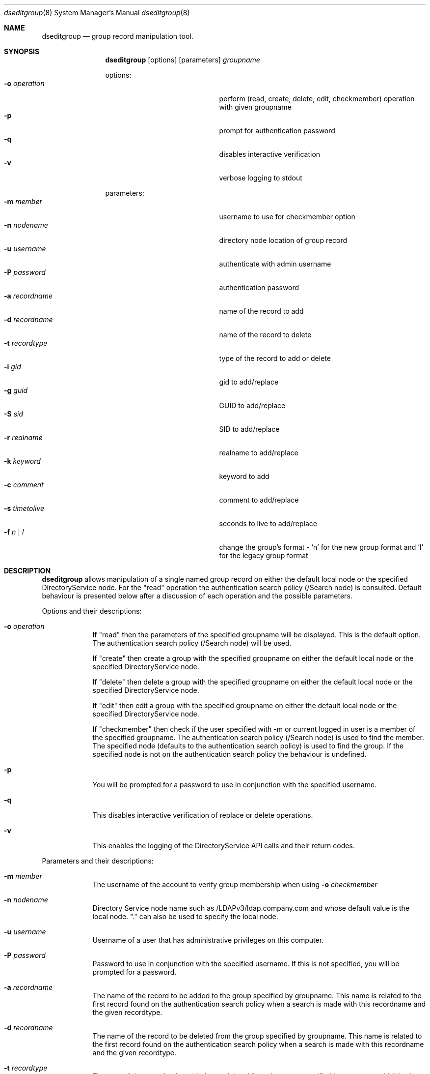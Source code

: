 .\"Modified from man(1) of FreeBSD, the NetBSD mdoc.template, and mdoc.samples.
.\"See Also:
.\"man mdoc.samples for a complete listing of options
.\"man mdoc for the short list of editing options
.\"/usr/share/misc/mdoc.template
.Dd March 01 2004               \" DATE 
.Dt dseditgroup 8      \" Program name and manual section number 
.Os Mac OS X
.Sh NAME                 \" Section Header - required - don't modify 
.Nm dseditgroup
.Nd group record manipulation tool.
.Sh SYNOPSIS             \" Section Header - required - don't modify
.Nm
.Op options
.Op parameters
.Ar groupname
.Pp
options:
.Bl -tag -width "1234567890123" -compact -offset indent
.It Fl o Ar operation
perform (read, create, delete, edit, checkmember) operation with given groupname
.It Fl p
prompt for authentication password
.It Fl q
disables interactive verification
.It Fl v
verbose logging to stdout
.El
.Pp
parameters:
.Bl -tag -width "1234567890123" -compact -offset indent
.It Fl m Ar member
username to use for checkmember option
.It Fl n Ar nodename
directory node location of group record
.It Fl u Ar username
authenticate with admin username
.It Fl P Ar password
authentication password
.It Fl a Ar recordname
name of the record to add
.It Fl d Ar recordname
name of the record to delete
.It Fl t Ar recordtype
type of the record to add or delete
.It Fl i Ar gid
gid to add/replace
.It Fl g Ar guid
GUID to add/replace
.It Fl S Ar sid
SID to add/replace
.It Fl r Ar realname
realname to add/replace
.It Fl k Ar keyword
keyword to add
.It Fl c Ar comment
comment to add/replace
.It Fl s Ar timetolive
seconds to live to add/replace
.It Fl f Ar n | l
change the group's format - 'n' for the new group format and 'l' for the legacy group format
.El
.Pp
.Sh DESCRIPTION          \" Section Header - required - don't modify
.Nm
allows manipulation of a single named group record on either the default local node or the specified DirectoryService node. For the "read" operation the authentication search policy (/Search node) is consulted. Default behaviour is presented below after a discussion of each operation and the possible parameters.
.Pp                      \" Inserts a space
Options and their descriptions:
.Bl -tag -width -indent  \" Differs from above in tag removed 
.It Fl o Ar operation
If "read" then the parameters of the specified groupname will be displayed. This is the default option. The authentication search policy (/Search node) will be used.
.Pp
If "create" then create a group with the specified groupname on either the default local node or the specified DirectoryService node.
.Pp
If "delete" then delete a group with the specified groupname on either the default local node or the specified DirectoryService node.
.Pp
If "edit" then edit a group with the specified groupname on either the default local node or the specified DirectoryService node.
.Pp
If "checkmember" then check if the user specified with -m or current logged in user is a member of the specified groupname. The authentication search policy (/Search node) is used to find the member. The specified node (defaults to the authentication search policy) is used to find the group. If the specified node is not on the authentication search policy the behaviour is undefined. 
.It Fl p
You will be prompted for a password to use in conjunction with the specified username.
.It Fl q
This disables interactive verification of replace or delete operations.
.It Fl v
This enables the logging of the DirectoryService API calls and their return codes.
.El                      \" Ends the list
.Pp                      \" Inserts a space
Parameters and their descriptions:
.Bl -tag -width -indent  \" Differs from above in tag removed 
.It Fl m Ar member
The username of the account to verify group membership when using 
.Fl o Ar checkmember
.option
.It Fl n Ar nodename
Directory Service node name such as /LDAPv3/ldap.company.com and whose default value is the local node. "." can also be used to specify the local node. 
.It Fl u Ar username
Username of a user that has administrative privileges on this computer.
.It Fl P Ar password
Password to use in conjunction with the specified username.  If this is not specified, you will be prompted for a password.
.It Fl a Ar recordname
The name of the record to be added to the group specified by groupname. This name is related to the first record found on the authentication search policy when a search is made with this recordname and the given recordtype.
.It Fl d Ar recordname
The name of the record to be deleted from the group specified by groupname. This name is related to the first record found on the authentication search policy when a search is made with this recordname and the given recordtype.
.It Fl t Ar recordtype
The type of the record to be added to or deleted from the group specified by groupname. Valid values are user, computer, and group.
.It Fl i Ar gid
This is a group id. This will be automatically created if not specified for a create.
.It Fl g Ar guid
This is a text representation of an 128 bit id. This will be automatically created if not specified for a create.
.It Fl r Ar realname
This is a simple text string.
.It Fl k Ar keyword
This is a simple text string.
.It Fl c Ar comment
This is a simple text string.
.It Fl s Ar timetolive
The number of seconds that this record is deemed valid as a cached value. There will be no automatically created default value if not specified for a create.
.El                      \" Ends the list
.Pp                      \" Inserts a space
.Sh DEFAULT BEHAVIOUR
.Pp                      \" Inserts a space
dseditgroup mygroup
.Pp
This simple version of the command will default to:
.Pp
dseditgroup -o read -n . -u $USER mygroup
.Pp
The output will be the parameters of the "mygroup" group record if the shell user has read access to the local node's group record of name "mygroup".
.Pp
.Sh EXAMPLES
.Pp
.Bl -tag -width -indent  \" Differs from above in tag removed 
.It Nm Ar extragroup
.Pp
.It Nm Fl o Ar read Ar extragroup
.Pp
.D1 The attributes of the group "extragroup" from the local node are displayed.
.It Nm Fl o Ar create Fl n Ar /LDAPv3/ldap.company.com Fl u Ar myusername Fl P Ar mypassword Fl r Qo "Extra Group" Qc Fl c Qo "a nice comment" Qc Fl s Ar 3600 Fl k Qo "some keyword" Qc Ar extragroup
.Pp
.D1 The group "extragroup" is created from the node "/LDAPv3/ldap.company.com" with the realname, comment, timetolive (instead of default of 14400 = 4 hours), and keyword atttribute values given above if the user "myusername" has supplied a correct password and has write access.
.Pp
.It Nm Fl o Ar delete Fl n Ar /LDAPv3/ldap.company.com Fl u Ar myusername Fl P Ar mypassword Ar extragroup
.Pp
.D1 The group "extragroup" is deleted from the node "/LDAPv3/ldap.company.com" if the user "myusername" has supplied a correct password and has write access.
.Pp
.It Nm Fl o Ar edit Fl n Ar /LDAPv3/ldap.company.com Fl u Ar myusername Fl p Fl a Ar username Fl t Ar user Ar extragroup
.Pp
.D1 The group "extragroup" from the node "/LDAPv3/ldap.company.com" will have the username added if the username is in a user record on the search policy and if the correct password is presented interactively for the user "myusername" which also need to have write access.
.It Nm Fl o Ar edit Fl n Ar /LDAPv3/ldap.company.com Fl u Ar myusername Fl P Fl a Ar mysubgroup Fl t Ar group Ar extragroup
.Pp
.D1 The group "extragroup" from the node "/LDAPv3/ldap.company.com" will have the mysubgroup added if the mysubgroup is in a group record on the search policy and if the user "myusername" has supplied a correct password and has write access.
.It Nm Fl o Ar edit Fl n Ar /LDAPv3/ldap.company.com Fl u Ar myusername Fl p Fl d Ar username Fl t Ar user Ar extragroup
.Pp
.D1 The group "extragroup" from the node "/LDAPv3/ldap.company.com" will have the username deleted if the correct password is presented interactively for the user "myusername" which also need to have write access.
.It Nm Fl o Ar checkmember Ar extragroup
.Pp
.D1 Will write out a message specifying if the current user is a member of "extragroup" on the authentication search policy. 
.It Nm Fl o Ar checkmember Fl n Ar \ . Ar extragroup
.Pp
.D1 Will write out a message specifying if the current user is a member of "extragroup" on the local node. 
.It Nm Fl n Ar /LDAPv3/ldap.company.com Fl o Ar checkmember Fl m Ar user Ar extragroup
.Pp
.D1 Will write out a message specifying if "user" (found in /Search) is a member of "extragroup" on the specified node "/LDAPv3/ldap.company.com". The specified node "/LDAPv3/ldap.company.com" needs to be on the authentication search policy for a valid answer.
.El                      \" Ends the list
.Pp
.Pp
